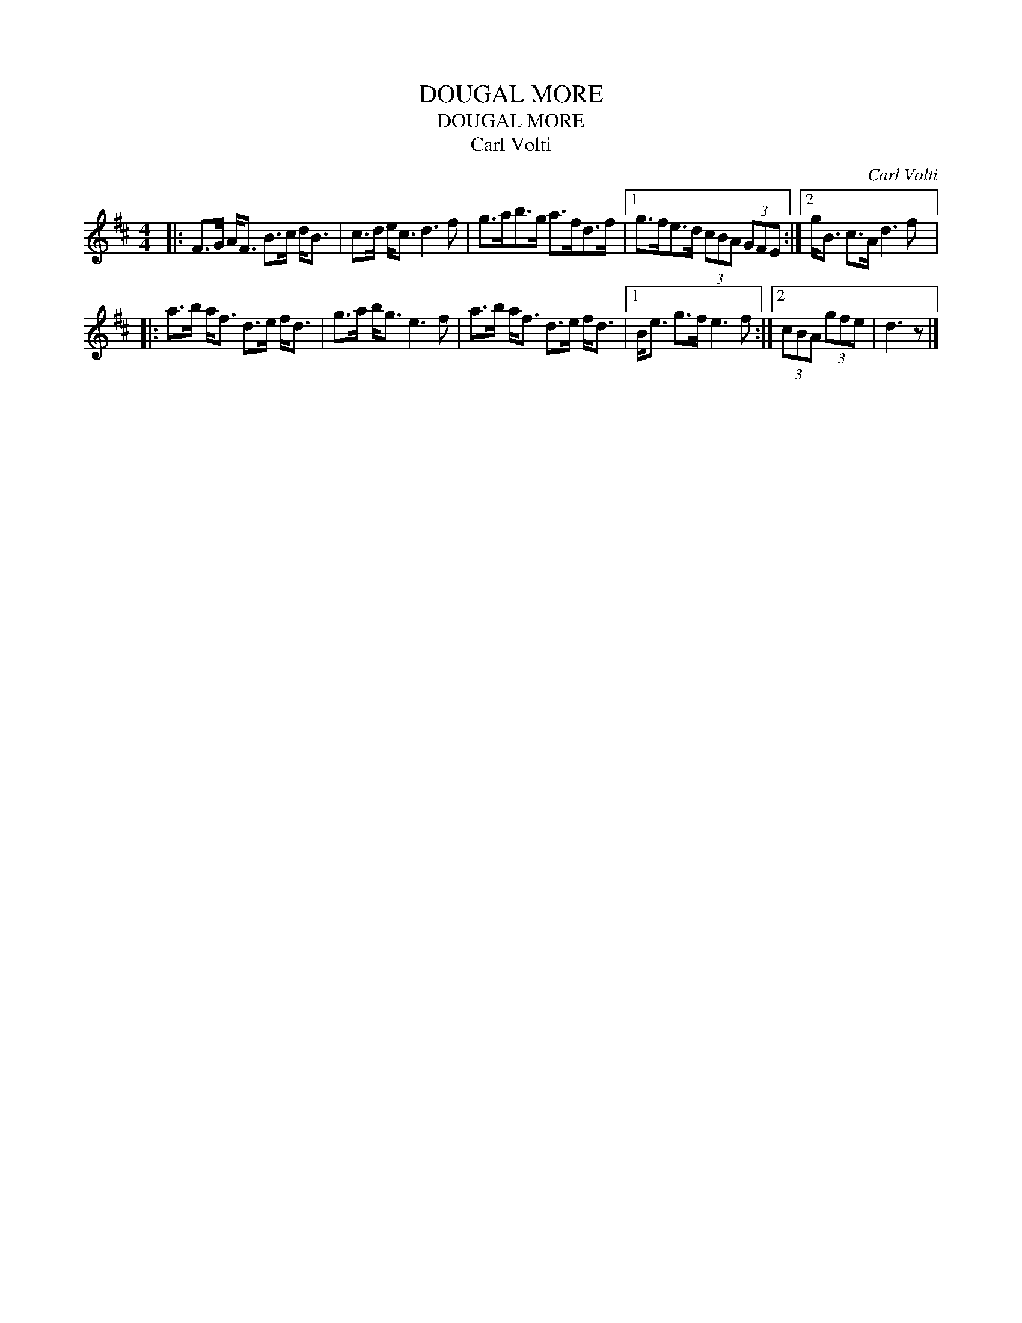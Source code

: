 X:1
T:DOUGAL MORE
T:DOUGAL MORE
T:Carl Volti
C:Carl Volti
L:1/8
M:4/4
K:D
V:1 treble 
V:1
|: F>G A<F B>c d<B | c>d e<c d3 f | g>ab>g a>fd>f |1 g>fe>d (3cBA (3GFE :|2 g<B c>A d3 f |: %5
 a>b a<f d>e f<d | g>a b<g e3 f | a>b a<f d>e f<d |1 B<e g>f e3 f :|2 (3cBA (3gfe | d3 z |] %11


